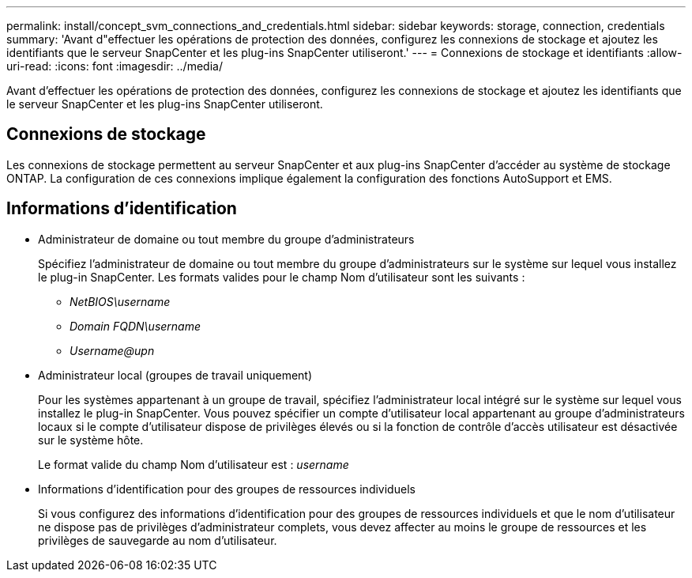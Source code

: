 ---
permalink: install/concept_svm_connections_and_credentials.html 
sidebar: sidebar 
keywords: storage, connection, credentials 
summary: 'Avant d"effectuer les opérations de protection des données, configurez les connexions de stockage et ajoutez les identifiants que le serveur SnapCenter et les plug-ins SnapCenter utiliseront.' 
---
= Connexions de stockage et identifiants
:allow-uri-read: 
:icons: font
:imagesdir: ../media/


[role="lead"]
Avant d'effectuer les opérations de protection des données, configurez les connexions de stockage et ajoutez les identifiants que le serveur SnapCenter et les plug-ins SnapCenter utiliseront.



== Connexions de stockage

Les connexions de stockage permettent au serveur SnapCenter et aux plug-ins SnapCenter d'accéder au système de stockage ONTAP. La configuration de ces connexions implique également la configuration des fonctions AutoSupport et EMS.



== Informations d'identification

* Administrateur de domaine ou tout membre du groupe d'administrateurs
+
Spécifiez l'administrateur de domaine ou tout membre du groupe d'administrateurs sur le système sur lequel vous installez le plug-in SnapCenter. Les formats valides pour le champ Nom d'utilisateur sont les suivants :

+
** _NetBIOS\username_
** _Domain FQDN\username_
** _Username@upn_


* Administrateur local (groupes de travail uniquement)
+
Pour les systèmes appartenant à un groupe de travail, spécifiez l'administrateur local intégré sur le système sur lequel vous installez le plug-in SnapCenter. Vous pouvez spécifier un compte d'utilisateur local appartenant au groupe d'administrateurs locaux si le compte d'utilisateur dispose de privilèges élevés ou si la fonction de contrôle d'accès utilisateur est désactivée sur le système hôte.

+
Le format valide du champ Nom d'utilisateur est : _username_

* Informations d'identification pour des groupes de ressources individuels
+
Si vous configurez des informations d'identification pour des groupes de ressources individuels et que le nom d'utilisateur ne dispose pas de privilèges d'administrateur complets, vous devez affecter au moins le groupe de ressources et les privilèges de sauvegarde au nom d'utilisateur.


